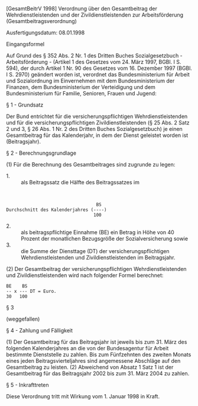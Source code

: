 [GesamtBeitrV 1998] Verordnung über den Gesamtbeitrag der Wehrdienstleistenden und der Zivildienstleistenden zur Arbeitsförderung  (Gesamtbeitragsverordnung)

Ausfertigungsdatum: 08.01.1998

 

Eingangsformel

Auf Grund des § 352 Abs. 2 Nr. 1 des Dritten Buches Sozialgesetzbuch - Arbeitsförderung - (Artikel 1 des Gesetzes vom 24. März 1997, BGBl. I S. 594), der durch Artikel 1 Nr. 90 des Gesetzes vom 16. Dezember 1997 (BGBl. I S. 2970) geändert worden ist, verordnet das Bundesministerium für Arbeit und Sozialordnung im Einvernehmen mit dem Bundesministerium der Finanzen, dem Bundesministerium der Verteidigung und dem Bundesministerium für Familie, Senioren, Frauen und Jugend:

§ 1 - Grundsatz

Der Bund entrichtet für die versicherungspflichtigen Wehrdienstleistenden und für die versicherungspflichtigen Zivildienstleistenden (§ 25 Abs. 2 Satz 2 und 3, § 26 Abs. 1 Nr. 2 des Dritten Buches Sozialgesetzbuch) je einen Gesamtbeitrag für das Kalenderjahr, in dem der Dienst geleistet worden ist (Beitragsjahr).

§ 2 - Berechnungsgrundlage

(1) Für die Berechnung des Gesamtbeitrages sind zugrunde zu legen:

- 1. :: als Beitragssatz die Hälfte des Beitragssatzes im

\\

#+BEGIN_EXAMPLE
                                        BS
      Durchschnitt des Kalenderjahres (----)
                                       100 
#+END_EXAMPLE

- 2. :: als beitragspflichtige Einnahme (BE) ein Betrag in Höhe von 40 Prozent der monatlichen Bezugsgröße der Sozialversicherung sowie
- 3. :: die Summe der Diensttage (DT) der versicherungspflichtigen Wehrdienstleistenden und Zivildienstleistenden im Beitragsjahr.

(2) Der Gesamtbeitrag der versicherungspflichtigen Wehrdienstleistenden und Zivildienstleistenden wird nach folgender Formel berechnet:\\

#+BEGIN_EXAMPLE
                   BE    BS
                   -- x --- DT = Euro.
                   30   100 
#+END_EXAMPLE


§ 3

(weggefallen)

§ 4 - Zahlung und Fälligkeit

(1) Der Gesamtbeitrag für das Beitragsjahr ist jeweils bis zum 31. März des folgenden Kalenderjahres an die von der Bundesagentur für Arbeit bestimmte Dienststelle zu zahlen. Bis zum Fünfzehnten des zweiten Monats eines jeden Beitragsvierteljahres sind angemessene Abschläge auf den Gesamtbeitrag zu leisten.
(2) Abweichend von Absatz 1 Satz 1 ist der Gesamtbeitrag für das Beitragsjahr 2002 bis zum 31. März 2004 zu zahlen.

§ 5 - Inkrafttreten

Diese Verordnung tritt mit Wirkung vom 1. Januar 1998 in Kraft.
